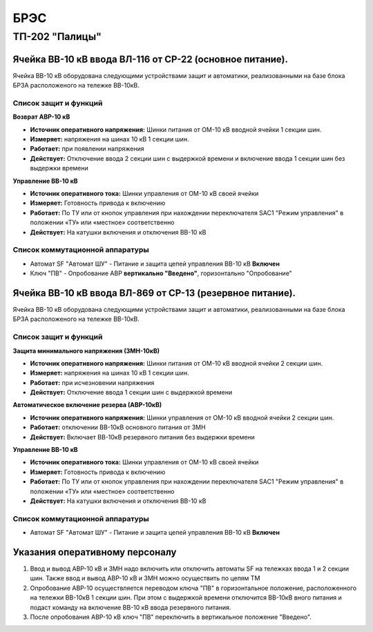 ﻿БРЭС
===========


ТП-202 "Палицы"
----------------------


Ячейка ВВ-10 кВ ввода ВЛ-116  от СР-22 (основное питание).
~~~~~~~~~~~~~~~~~~~~~~~~~~~~~~~~~~~~~~~~~~~~~~~~~~~~~~~~~~~~~~~~~~~~~~~~~~~~~~~~

Ячейка ВВ-10 кВ  оборудована следующими устройствами защит и автоматики, реализованными на базе блока БРЗА расположеного  на тележке ВВ-10кВ.

Список защит и функций
......................................................


**Возврат АВР-10 кВ**


- **Источник оперативного напряжения:** Шинки питания от ОМ-10 кВ  вводной ячейки 1 секции шин. 

- **Измеряет:** напряжения на шинах 10 кВ 1 секции шин.

- **Работает:** при появлении напряжения 

- **Действует:** Отключение ввода  2 секции шин с выдержкой времени и включение ввода 1 секции шин без выдержки времени 


**Управление ВВ-10 кВ** 


- **Источник оперативного тока:** Шинки управления от ОМ-10 кВ своей ячейки 

- **Измеряет:** Готовность привода к включению 

- **Работает:** По ТУ или от кнопок управления при нахождении переключателя SАС1 "Режим управления" в положении «ТУ» или «местное» соответственно

- **Действует:** На катушки включения и отключения ВВ-10 кВ 


Список коммутационной аппаратуры
........................................

- Автомат SF "Автомат ШУ" - Питание и защита цепей управления ВВ-10 кВ **Включен**

- Ключ "ПВ" - Опробование АВР **вертикально "Введено"**, горизонтально "Опробование"



Ячейка ВВ-10 кВ ввода ВЛ-869  от СР-13 (резервное питание).
~~~~~~~~~~~~~~~~~~~~~~~~~~~~~~~~~~~~~~~~~~~~~~~~~~~~~~~~~~~~~~~~

Ячейка ВВ-10 кВ  оборудована следующими устройствами защит и автоматики,  реализованными на базе блока БРЗА расположеного  на тележке ВВ-10кВ.

Список защит и функций
......................................................


**Защита минимального напряжения (ЗМН-10кВ)**


- **Источник оперативного напряжения:** Шинки питания от ОМ-10 кВ  вводной ячейки 2 секции шин. 

- **Измеряет:** напряжения на шинах 10 кВ 1 секции шин.

- **Работает:** при исчезновении напряжения 

- **Действует:** Отключение ввода  1 секции шин с выдержкой времени


**Автоматическое включение резерва (АВР-10кВ)**


- **Источник оперативного напряжения:** Шинки управления от ОМ-10 кВ  вводной ячейки 2 секции шин. 
 
- **Работает:** отключении ВВ-10кВ основного питания от ЗМН   

- **Действует:** Включает ВВ-10кВ резервного питания без выдержки времени


**Управление ВВ-10 кВ** 


- **Источник оперативного тока:** Шинки управления от ОМ-10 кВ своей ячейки 

- **Измеряет:** Готовность привода к включению 

- **Работает:** По ТУ или от кнопок управления при нахождении переключателя SАС1 "Режим управления" в положении «ТУ» или «местное» соответственно

- **Действует:** На катушки включения и отключения ВВ-10 кВ 


Список коммутационной аппаратуры
........................................

- Автомат SF "Автомат ШУ" - Питание и защита цепей управления ВВ-10 кВ **Включен**


Указания оперативному персоналу
~~~~~~~~~~~~~~~~~~~~~~~~~~~~~~~~~~


#. Ввод и вывод АВР-10 кВ и ЗМН  надо включить или отключить автоматы SF на тележках ввода 1 и 2 секции шин. Также  ввод и вывод  АВР-10 кВ и ЗМН можно осуществить по цепям ТМ
#. Опробование АВР-10 осуществляется  переводом ключа "ПВ" в горизонтальное положение, расположенного на тележки ВВ-10кВ 1 секции шин.  При этом с выдержкой времени отключится ВВ-10кВ  вного питания и подаст команду на включение  ВВ-10 кВ ввода резервного питания.
#. После опробования АВР-10 кВ ключ "ПВ" переключить в вертикальное положение "Введено". 











